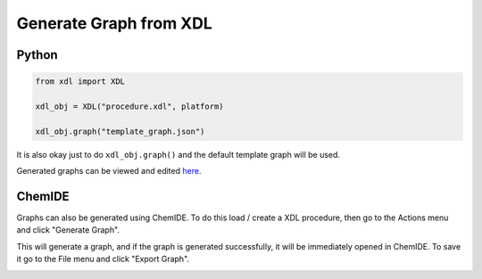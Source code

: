 =======================
Generate Graph from XDL
=======================

Python
******
.. code-block:: python

    from xdl import XDL

    xdl_obj = XDL("procedure.xdl", platform)

    xdl_obj.graph("template_graph.json")

It is also okay just to do ``xdl_obj.graph()`` and the default template graph will
be used.

Generated graphs can be viewed and edited `here <https://croningroup.gitlab.io/chemputer/graphapp>`_.

ChemIDE
*******

Graphs can also be generated using ChemIDE. To do this load / create a XDL procedure,
then go to the Actions menu and click "Generate Graph".

.. image:: assets/graphgen-menu.png
   :width: 900

This will generate a graph,
and if the graph is generated successfully, it will be immediately opened in ChemIDE.
To save it go to the File menu and click "Export Graph".

.. image:: assets/graphgen-save.png
   :width: 900
